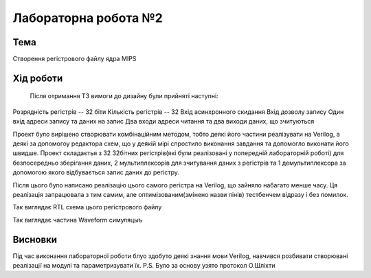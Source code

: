 =============================================
Лабораторна робота №2
=============================================

Тема
------

Створення регістрового файлу ядра MIPS


Хід роботи
-------


 Після отримання ТЗ вимоги до дизайну були прийняті наступні:


Розрядність регістрів -- 32 біти
Кількість регістрів -- 32
Вхід асинхронного скидання
Вхід дозволу запису
Один вхід адреси запису та даних на запис
Два входи адреси читання та два виходи даних, що зчитуються


Проект було вирішено створювати комбінаційним методом, тобто деякі його частини реалізувати на Verilog, а деякі
за допомогоу редактора схем, що у деякій мірі спростило виконання завдання та допомогло виконати його швидше. Проект складаєтья з 32 32бітних регістрів(які
були реалізовані у попередній лабораторній роботі) для безпосередньо зберігання даних, 2 мультиплексорів для зчитування даних з регістрів та 1 демультиплексора
за допомогою якого відбувається запис даних до регістру.

Після цього було написано реалізацію цього самого регістра на Verilog, що зайняло набагато менше часу. 
Ця реалізація запрацювала з тим самим, але оптимізованим(змінено назви пінів) тестбенчем відразу і без помилок.

.. image:: media/RTL_Scheme.png
Так виглядає RTL схема цього регістрового файлу


.. image:: media/waveform.png
Так виглядає частина Waveform симуляцыъ



Висновки
-------

Під час виконання лабораторної роботи блуо здобуто деякі знання мови Verilog, навчився розбивати створювані реалізації на модулі та параметризувати їх.
P.S. Було за основу узято протокол О.Шліхти



